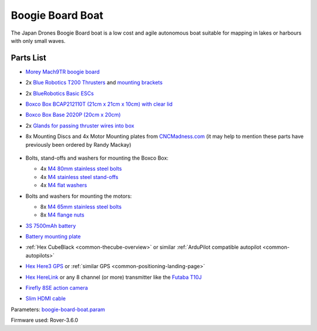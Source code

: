 .. _reference-frames-boogieboard-boat:

=================
Boogie Board Boat
=================

..  youtube:: vIdz6a-Mlpg
    :width: 100%

The Japan Drones Boogie Board boat is a low cost and agile autonomous boat suitable for mapping in lakes or harbours with only small waves.

Parts List
----------

- `Morey Mach9TR boogie board <https://www.amazon.com/Morey-Mach-Tube-Rail-9TR/dp/B074SDPKDF>`__
- 2x `Blue Robotics T200 Thrusters <https://www.bluerobotics.com/store/thrusters/t100-t200-thrusters/t200-thruster/>`__ and `mounting brackets <https://www.bluerobotics.com/store/thrusters/t100-t200-thrusters/t100-p-bracket-r1/>`__
- 2x `BlueRobotics Basic ESCs <https://www.bluerobotics.com/store/thrusters/speed-controllers/besc30-r3/>`__
- `Boxco Box BCAP212110T (21cm x 21cm x 10cm) with clear lid <https://jp.misumi-ec.com/vona2/detail/222000801005/?HissuCode=BCAP212110T>`__
- `Boxco Box Base 2020P (20cm x 20cm) <https://jp.misumi-ec.com/vona2/detail/222000222473/?HissuCode=BMP2020P&PNSearch=BMP2020P&KWSearch=BMP2020P&searchFlow=results2products>`__
- 2x `Glands for passing thruster wires into box <https://jp.misumi-ec.com/vona2/detail/110400210840/?PNSearch=CRMPM-M12-4578-G&HissuCode=CRMPM-M12-4578-G&searchFlow=suggest2products&Keyword=CRMPM-M12-4578-G>`__
- 8x Mounting Discs and 4x Motor Mounting plates from `CNCMadness.com <http://www.cncmadness.com/home.html>`__ (it may help to mention these parts have previously been ordered by Randy Mackay)

    .. image:: ../images/reference-frame-boogieboard-mounting-disc.png
        :target: ../_images/reference-frame-boogieboard-mounting-disc.png
        :width: 250px

    .. image:: ../images/reference-frame-boogieboard-motor-mount.png
        :target: ../_images/reference-frame-boogieboard-motor-mount.png
        :width: 450px

- Bolts, stand-offs and washers for mounting the Boxco Box:

  - 4x `M4 80mm stainless steel bolts <https://item.rakuten.co.jp/nejinejikun/a1016504008005_3/>`__
  - 4x `M4 stainless steel stand-offs <https://item.rakuten.co.jp/nejinejikun/a3586104001000_2/>`__
  - 4x `M4 flat washers <https://item.rakuten.co.jp/nejinejikun/a40163041a0080_1/>`__

- Bolts and washers for mounting the motors:

  - 8x `M4 65mm stainless steel bolts <https://item.rakuten.co.jp/nejinejikun/a1016504006505_3/>`__
  - 8x `M4 flange nuts <https://item.rakuten.co.jp/nejinejikun/a3036104000005_2/>`__

- `3S 7500mAh battery <https://www.banggood.com/ZOP-Power-11_1V-7500mAh-35C-3S-Lipo-Battery-XT60-Plug-for-RC-Quadcopter-Car-p-1334677.html>`__
- `Battery mounting plate <https://www.banggood.com/Realacc-Carbon-Fiber-Battery-Protection-Board-with-Tie-Down-Strap-for-X-Frame-kit-p-1111041.html>`__
- :ref:`Hex CubeBlack <common-thecube-overview>` or similar :ref:`ArduPilot compatible autopilot <common-autopilots>`
- `Hex Here3 GPS <https://www.cubepilot.com/#/here/here3>`__ or :ref:`similar GPS <common-positioning-landing-page>`
- `Hex HereLink <http://www.proficnc.com/all-products/163-gps-module.html>`__ or any 8 channel (or more) transmitter like the `Futaba T10J <https://www.futabarc.com/systems/futk9200-10j/index.html>`__
- `Firefly 8SE action camera <https://www.banggood.com/Hawkeye-Firefly-8SE-4K-90-Degree-170-Degree-Touch-Screen-FPV-Action-Camera-Ver2_1-p-1334168.html>`__
- `Slim HDMI cable <http://www.8sinn.com/index.php/extrathin-micro-hdmi-micro-hdmi-cable-80cm.html>`__

Parameters: `boogie-board-boat.param <https://github.com/ArduPilot/ardupilot/blob/master/Tools/Frame_params/boogie-board-boat.param>`__

Firmware used: Rover-3.6.0

